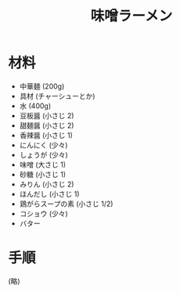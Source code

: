 #+TITLE: 味噌ラーメン
#+KEYWORDS: 中華 主菜

* 材料
  - 中華麺 (200g)
  - 具材 (チャーシューとか)
  - 水 (400g)
  - 豆板醤 (小さじ 2)
  - 甜麺醤 (小さじ 2)
  - 香辣醤 (小さじ 1)
  - にんにく (少々)
  - しょうが (少々)
  - 味噌 (大さじ 1)
  - 砂糖 (小さじ 1)
  - みりん (小さじ 2)
  - ほんだし (小さじ 1)
  - 鶏がらスープの素 (小さじ 1/2)
  - コショウ (少々)
  - バター

* 手順
(略)
